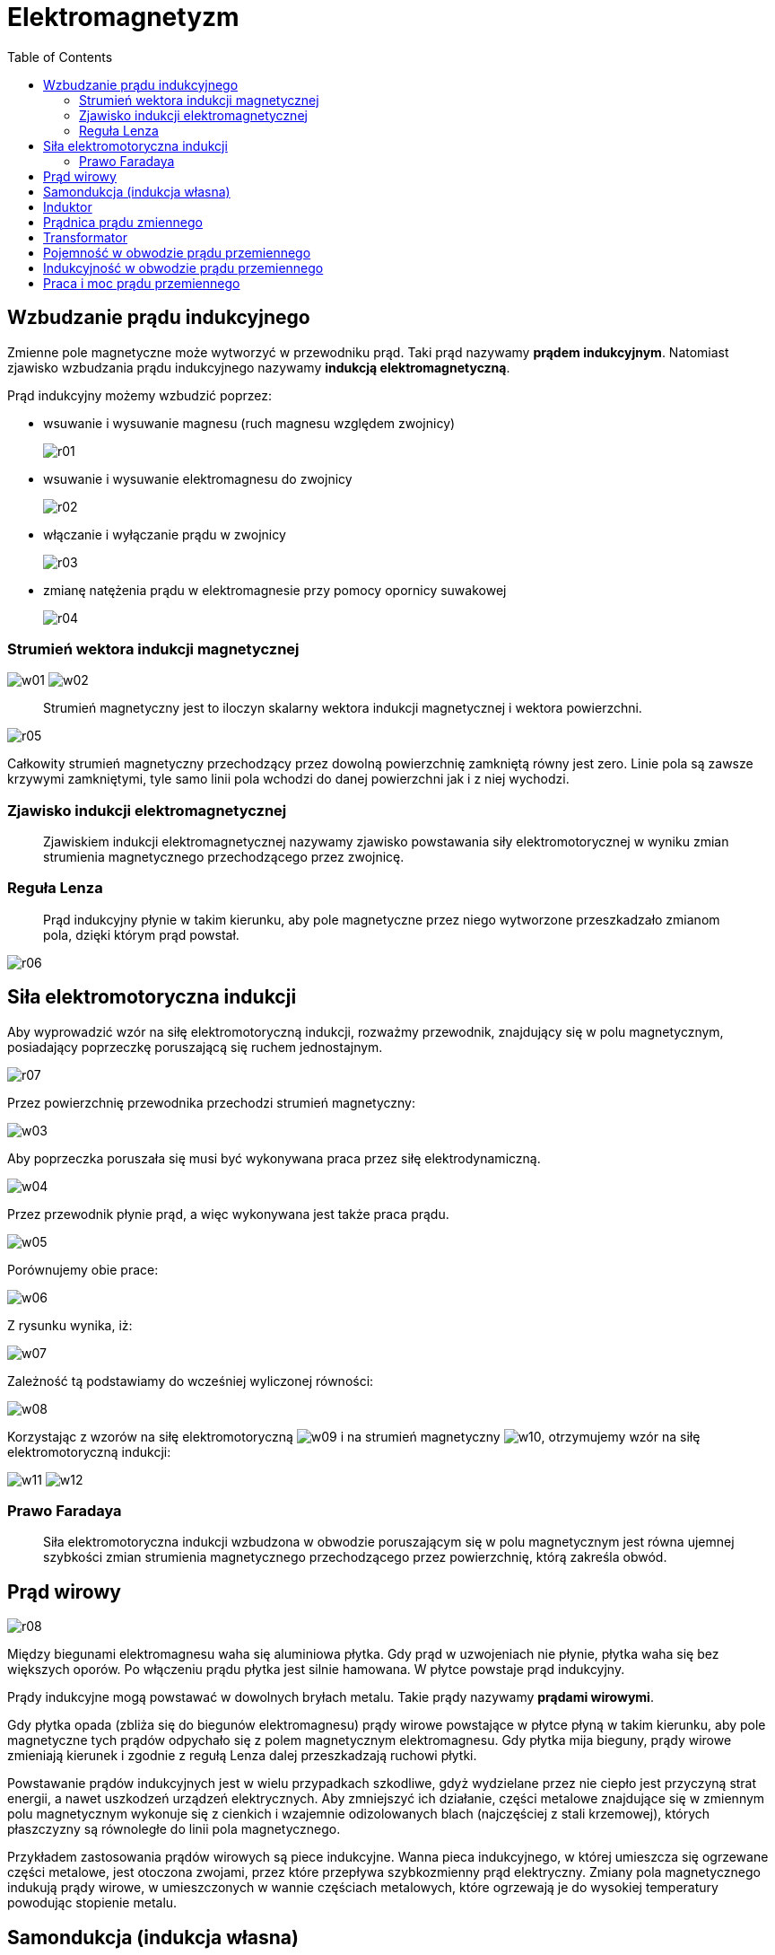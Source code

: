 :imagesdir: ../img/elektrycznosc-i-magnetyzm/elektromagnetyzm
:toc:

= Elektromagnetyzm

== Wzbudzanie prądu indukcyjnego

Zmienne pole magnetyczne może wytworzyć w przewodniku prąd. Taki prąd nazywamy *prądem indukcyjnym*. Natomiast zjawisko
wzbudzania prądu indukcyjnego nazywamy *indukcją elektromagnetyczną*.

Prąd indukcyjny możemy wzbudzić poprzez:

* wsuwanie i wysuwanie magnesu (ruch magnesu względem zwojnicy)
+
image::r01.gif[]

* wsuwanie i wysuwanie elektromagnesu do zwojnicy
+
image::r02.gif[]

* włączanie i wyłączanie prądu w zwojnicy
+
image::r03.gif[]

* zmianę natężenia prądu w elektromagnesie przy pomocy opornicy suwakowej
+
image::r04.gif[]

=== Strumień wektora indukcji magnetycznej

image:w01.gif[] image:w02.gif[]

[quote]
Strumień magnetyczny jest to iloczyn skalarny wektora indukcji magnetycznej i wektora powierzchni.

image::r05.gif[]

Całkowity strumień magnetyczny przechodzący przez dowolną powierzchnię zamkniętą równy jest zero. Linie pola są zawsze
krzywymi zamkniętymi, tyle samo linii pola wchodzi do danej powierzchni jak i z niej wychodzi.

=== Zjawisko indukcji elektromagnetycznej

[quote]
Zjawiskiem indukcji elektromagnetycznej nazywamy zjawisko powstawania siły elektromotorycznej w wyniku zmian strumienia
magnetycznego przechodzącego przez zwojnicę.

=== Reguła Lenza

[quote]
Prąd indukcyjny płynie w takim kierunku, aby pole magnetyczne przez niego wytworzone przeszkadzało zmianom pola, dzięki
którym prąd powstał.

image::r06.gif[]

== Siła elektromotoryczna indukcji

Aby wyprowadzić wzór na siłę elektromotoryczną indukcji, rozważmy przewodnik, znajdujący się w polu magnetycznym,
posiadający poprzeczkę poruszającą się ruchem jednostajnym.

image::r07.gif[]

Przez powierzchnię przewodnika przechodzi strumień magnetyczny:

image::w03.gif[]

Aby poprzeczka poruszała się musi być wykonywana praca przez siłę elektrodynamiczną.

image::w04.gif[]

Przez przewodnik płynie prąd, a więc wykonywana jest także praca prądu.

image::w05.gif[]

Porównujemy obie prace:

image::w06.gif[]

Z rysunku wynika, iż:

image::w07.gif[]

Zależność tą podstawiamy do wcześniej wyliczonej równości:

image::w08.gif[]

Korzystając z wzorów na siłę elektromotoryczną image:w09.gif[] i na strumień magnetyczny image:w10.gif[], otrzymujemy
wzór na siłę elektromotoryczną indukcji:

image:w11.gif[] image:w12.gif[]

=== Prawo Faradaya

[quote]
Siła elektromotoryczna indukcji wzbudzona w obwodzie poruszającym się w polu magnetycznym jest równa ujemnej szybkości
zmian strumienia magnetycznego przechodzącego przez powierzchnię, którą zakreśla obwód.

== Prąd wirowy

image::r08.gif[]

Między biegunami elektromagnesu waha się aluminiowa płytka. Gdy prąd w uzwojeniach nie płynie, płytka waha się bez
większych oporów. Po włączeniu prądu płytka jest silnie hamowana. W płytce powstaje prąd indukcyjny.

Prądy indukcyjne mogą powstawać w dowolnych bryłach metalu. Takie prądy nazywamy *prądami wirowymi*.

Gdy płytka opada (zbliża się do biegunów elektromagnesu) prądy wirowe powstające w płytce płyną w takim kierunku, aby
pole magnetyczne tych prądów odpychało się z polem magnetycznym elektromagnesu. Gdy płytka mija bieguny, prądy wirowe
zmieniają kierunek i zgodnie z regułą Lenza dalej przeszkadzają ruchowi płytki.

Powstawanie prądów indukcyjnych jest w wielu przypadkach szkodliwe, gdyż wydzielane przez nie ciepło jest przyczyną strat
energii, a nawet uszkodzeń urządzeń elektrycznych. Aby zmniejszyć ich działanie, części metalowe znajdujące się w zmiennym
polu magnetycznym wykonuje się z cienkich i wzajemnie odizolowanych blach (najczęściej z stali krzemowej), których
płaszczyzny są równoległe do linii pola magnetycznego.

Przykładem zastosowania prądów wirowych są piece indukcyjne. Wanna pieca indukcyjnego, w której umieszcza się ogrzewane
części metalowe, jest otoczona zwojami, przez które przepływa szybkozmienny prąd elektryczny. Zmiany pola magnetycznego
indukują prądy wirowe, w umieszczonych w wannie częściach metalowych, które ogrzewają je do wysokiej temperatury powodując
stopienie metalu.

== Samondukcja (indukcja własna)

[quote]
Zjawiskiem samoindukcji nazywamy zjawisko powstawania siły elektromotorycznej w wyniku zmian pola magnetycznego, ale nie
jakiegoś zewnętrznego, tylko tego pola, które zwojnica z prądem samo sobie wytwarza.

image::r09.gif[]

Aby w zwojnicy powstało zjawisko samoindukcji musi w niej płynąć prąd i ten prąd musi się zmieniać. W naszym obwodzie
zmiana natężenia prądu następuje w dwóch momentach: w chwili włączania i wyłączania prądu. W tych dwóch momentach
w obwodzie czynne są dwie siły elektromotoryczne: napięcie U (kilkuwoltowe) i SEM samoindukcji.

W momencie włączenia prądu w obwodzie powstający prąd indukcyjny zgodnie z regułą Lenza płynął będzie w kierunku do niego
przeciwnym, a łączna siła elektromotoryczna w obwodzie będzie równa: image:w13.gif[].

W chwili wyłączania prądu obydwa prądy płynął zgodnie, a łączna SEM równa jest: image:w14.gif[] i jest większa od
napięcia zapłonu żarówki, a więc żarówka błyska.

Chcąc wyprowadzić wzór na siłę elektromotoryczną samoindukcji, korzystamy ze wzoru:

image::w15.gif[]

n - liczba zwojów zwojnicy

Wiemy, iż strumień magnetyczny wyraża się wzorem:

image::w16.gif[]

Podstawiamy zamiast natężenia wzór na natężenie pola magnetycznego w zwojnicy:

image::w17.gif[]

Uzyskaną równość wstawiamy do wzoru na strumień magnetyczny:

image::w18.gif[]

a następnie ten wzór podstawiamy do wzoru na siłę elektromotoryczną:

image::w19.gif[]

Do wzoru podstawiamy współczynnik zwojnicy, który nosi nazwę indukcyjności:

image:w20.gif[] image:w21.gif[]

Jednostką indukcyjności jest henr.

image::w22.gif[]

Siła elektromotoryczna samoindukcji jest równa iloczynowi indukcyjności i stosunku zmian natężenia prądu do czasu,
w którym ta zmian nastąpiła.

== Induktor

image::r10.gif[]

Cewka indukcyjna Ruhmkorffa, zwana też *induktorem*, składa się z wewnętrznego uzwojenia L~1~, utworzonego z niewielkiej
ilości zwojów, nawiniętych na rdzeń R i połączonych ze źródłem napięcia stałego przez przerywacz z włączonym równolegle
kondensatorem oraz z zewnętrznego uzwojenia L~2~, złożonego z dużej ilości zwojów.

Po włączeniu prądu w obwodzie z indukcyjnością L~1~ w rdzeniu pojawia się pole magnetyczne, wytwarzane przez ten prąd.
Pole to przyciąga młoteczek do rdzenia. Obwód zostaje przerwany. Powoduje to zanik prądu w tym obwodzie i w konsekwencji
zanik pola magnetycznego w rdzeniu. Młoteczek wraca na swoje pierwotne miejsce zamykając ponownie obwód.

W rdzeniu istnieje więc zmieniające się pole magnetyczne. W tym zmiennym polu magnetycznym znajduje się zwojnica L~2~.
W wyniku zjawiska samoindukcji elektromagnetycznej wytwarza się w niej siła elektromotoryczna. Ma ona bardzo dużą wartość
ze względu na dużą liczbę zwojów i szybkość zmian pola magnetycznego.

image::r11.gif[]

Wzbudzenie stosunkowo dużej siły elektromotorycznej powoduje wyładowania iskrowe między stykami przerywacza, które niszczą je,
a prócz tego powodują przepływ prądu między stykami już po ich rozwarciu, przedłużając czas otwierania obwodu. W celu
wyeliminowania tego zjawiska stosuje się kondensator, które ładuje się prądem indukcji własnej, zmniejszając napięcie
między stykami i eliminując iskrzenie.

Induktor stosuje się do zapłonu paliwa w cylindrach niskoprężnych silników spalinowych, do wytwarzania wyładowań elektrycznych
w świetlówkach.

== Prądnica prądu zmiennego

*Prądnica* jest urządzeniem służącym do otrzymywania energii elektrycznej dzięki wykonywanej pracy mechanicznej.

image::r12.gif[]

Na ramkę nawinięta jest zwojnica. Końce uzwojenia dotykają dwóch pierścieni P, do których z kolei dotykają szczotki S
(układ takich pierścieni i szczotek to komutator). Ramkę obracamy w polu magnetycznym wykonując pracę mechaniczną.
Dzięki temu zmienia się ciągle strumień magnetyczny, przechodzący przez ramkę. W wyniku zjawiska indukcji elektromagnetycznej
w uzwojeniu powstaje siła elektromotoryczna (między szczotkami powstaje napięcie).

image::r13.gif[]

image::w23.gif[]

W bardzo krótkim czasie t ramkę przekręcamy jeszcze o kąt image:w24.gif[].

image::w25.gif[]

Korzystamy z wzoru trygonometrycznego:

image::w26.gif[]

oraz z przybliżenia dla małych kątów:

image::w27.gif[]

Uzyskaną zależność podstawiamy do wzoru na siłę elektromotoryczną:

image::w28.gif[]

Po podstawieniu wzoru wyrażającego wartość maksymalną image:w29.gif[], otrzymujemy:

image::w30.gif[]

Podobną zależność wykazuje natężenie:

image::w31.gif[]

image::r14.gif[]

image::r15.gif[]

Taki prąd (zmieniający się sinusoidalnie) nazywamy *prądem przemiennym*. Wielkością, która charakteryzuje ten prąd,
jest tzw. *natężenie skuteczne*.

[quote]
Natężeniem skutecznym prądu przemiennego nazywamy takie natężenie, jakie musiałby mieć prąd stały, aby w danym czasie
wykonał tą samą pracę, jak ten prąd przemienny.

Aby obliczyć pracę wykonywaną przez prąd przemienny, musimy obliczyć elementarne prace, jakie wykonuje prąd w bardzo
krótkim czasie image:w32.gif[] - tak małym, że możemy przyjąć, iż w tym czasie natężenie prądu się nie zmieniało.

image::w33.gif[]

image:w34.gif[] - natężenie skuteczne

image:w35.gif[] - natężenie maksymalne

image::w36.gif[]

image:w37.gif[] - napięcie skuteczne

image:w38.gif[] - napięcie maksymalne

== Transformator

Transformator jest urządzeniem służącym do zamiany napięć.

image::r16.gif[]

Prąd płynący w uzwojeniu pierwotnym n~1~ wytwarza w rdzeniu zmienne pole magnetyczne. Ze względu na dużą przenikalność
magnetyczną rdzenia pole to rozchodzi się po całym rdzeniu. W tym zmiennym polu magnetycznym znajduje się uzwojenie
wtórne n~2~. W wyniku zjawiska indukcji elektromagnetycznej powstaje w nim napięcie U~2~.

image::w39.gif[]

n - ilość zwojów

image::w40.gif[]

Sprawnością transformatora nazywamy stosunek mocy w uzwojeniu wtórnym do mocy w uzwojeniu pierwotnym.

image::w41.gif[]

== Pojemność w obwodzie prądu przemiennego

image::r17.gif[]

Przez obwód II prąd stały płynąć nie będzie, gdyż kondensator stanowi przerwę w obwodzie. Prąd przemienny płynie przez
obwód II, ale żarówka świeci się o wiele słabiej.

Kondensator włączony w obwód prądu przemiennego stanowi dodatkowy opór. Nazywamy go oporem pojemnościowym (reaktancją
pojemnościową). Jest to tzw. opór pozorny lub bierny. Występuje tylko w obwodach prądu zmiennego.

Załóżmy, że opór w obwodzie jest pomijalnie mały.

image::w42.gif[]

Uzyskany wzór na ładunek podstawiamy do podstawowego wzoru na natężenie:

image::w43.gif[]

Uzyskaliśmy wzór na natężenie. Natomiast napięcie równe jest:

image::w44.gif[]

image::r18.gif[]

Napięcie i natężenie na okładkach kondensatora nie są ze sobą zgodne w fazie. Natężenie prądu wyprzedza napięcie w fazie
o kąt image:w45.gif[].

image::w46.gif[]

image:w47.gif[] - opór pojemnościowy

Jeżeli uwzględnimy opór R (obwód RC), to musimy wprowadzić wielkość zwaną zawadą:

image::w48.gif[]

image::r19.gif[]

image:w49.gif[] - kąt przesunięcia fazowego

image::r20.gif[]

== Indukcyjność w obwodzie prądu przemiennego

Indukcyjność w obwodzie prądu przemiennego stanowi dodatkowy opór zwany oporem indukcyjnym.

image::w50.gif[]

image::r21.gif[]

image:w51.gif[] - kąt przesunięcia fazowego

Rozważmy jeszcze obwód, który oprócz kondensatora posiada również zwojnicę (obwód RLC):

image::r22.gif[]

image::w52.gif[]

image::r23.gif[]

Jeśli image:w53.gif[] mówimy, że obwód jest w *rezonansie elektromagnetycznym*. Wtedy image:w54.gif[].

image::w55.gif[]

== Praca i moc prądu przemiennego

W obwodzie prądu przemiennego, zawierającym jedynie opór omowy R, natężenie i napięcie są z sobą w fazie.

image::r24.gif[]

Moc i praca skuteczna w takim obwodzie wynoszą:

image::w56.gif[]

W obwodzie zawierającym opory pozorne (indukcyjny lub pojemnościowy) następuje przesunięcie fazowe o kąt image:w57.gif[].

image::r25.gif[]

W takim obwodzie prądu przemiennego moc skuteczną obliczamy ze wzoru:

image::w58.gif[]

a pracę skuteczną wykonaną w czasie t:

image::w59.gif[]
